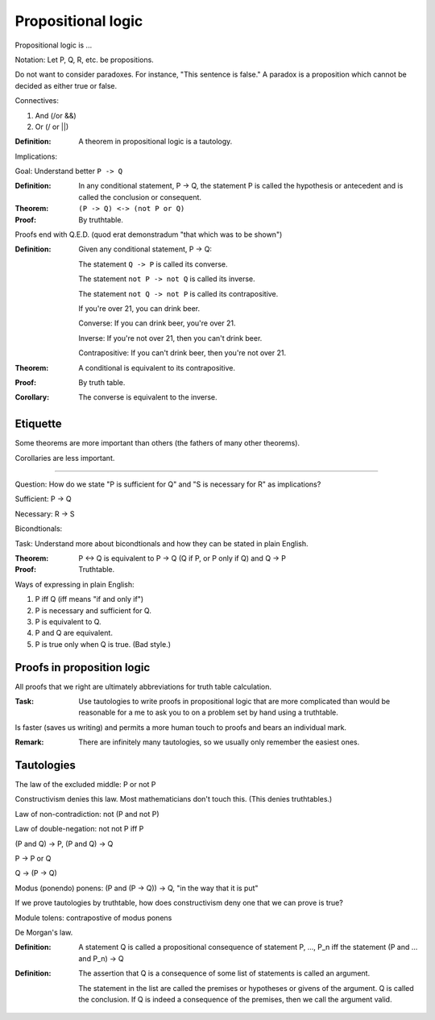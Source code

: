 
================================================================================
Propositional logic
================================================================================

Propositional logic is ...

Notation: Let P, Q, R, etc. be propositions.

Do not want to consider paradoxes. For instance, "This sentence is false." A
paradox is a proposition which cannot be decided as either true or false.

Connectives:

1. And (/\ or &&)

2. Or (\/ or ||)


:Definition:
    A theorem in propositional logic is a tautology.

Implications:

Goal: Understand better ``P -> Q``

:Definition:
    In any conditional statement, P -> Q, the statement P is called the
    hypothesis or antecedent and  is called the conclusion or consequent.

:Theorem:
    ``(P -> Q) <-> (not P or Q)``
:Proof:
    By truthtable.

Proofs end with Q.E.D. (quod erat demonstradum "that which was to be shown")

:Definition:
    Given any conditional statement, P -> Q:

    The statement ``Q -> P`` is called its converse.

    The statement ``not P -> not Q`` is called its inverse.

    The statement ``not Q -> not P`` is called its contrapositive.


    If you're over 21, you can drink beer.

    Converse: If you can drink beer, you're over 21.

    Inverse: If you're not over 21, then you can't drink beer.

    Contrapositive: If you can't drink beer, then you're not over 21.

:Theorem:
    A conditional is equivalent to its contrapositive.
:Proof:
    By truth table.

:Corollary:
    The converse is equivalent to the inverse.

Etiquette
================================================================================

Some theorems are more important than others (the fathers of many other
theorems).

Corollaries are less important.

----

Question: How do we state "P is sufficient for Q" and "S is necessary for R" as
implications?

Sufficient: P -> Q

Necessary: R -> S

Bicondtionals:

Task: Understand more about bicondtionals and how they can be stated in plain
English.

:Theorem:
    P <-> Q is equivalent to P -> Q (Q if P, or P only if Q) and Q -> P
:Proof:
    Truthtable.

Ways of expressing in plain English:

1. P iff Q (iff means "if and only if")

2. P is necessary and sufficient for Q.

3. P is equivalent to Q.

4. P and Q are equivalent.

5. P is true only when Q is true. (Bad style.)

Proofs in proposition logic
================================================================================

All proofs that we right are ultimately abbreviations for truth table
calculation.

:Task:
    Use tautologies to write proofs in propositional logic that are more
    complicated than would be reasonable for a me to ask you to on a problem set
    by hand using a truthtable.
 
Is faster (saves us writing) and permits a more human touch to proofs and bears
an individual mark.

:Remark:
    There are infinitely many tautologies, so we usually only remember the
    easiest ones.

Tautologies
================================================================================

The law of the excluded middle: P or not P

Constructivism denies this law. Most mathematicians don't touch this. (This
denies truthtables.)

Law of non-contradiction: not (P and not P)

Law of double-negation: not not P iff P

(P and Q) -> P, (P and Q) -> Q

P -> P or Q

Q -> (P -> Q)

Modus (ponendo) ponens: (P and (P -> Q)) -> Q, "in the way that it is put"

If we prove tautologies by truthtable, how does constructivism deny one that we
can prove is true?

Module tolens: contrapostive of modus ponens

De Morgan's law.

:Definition:
    A statement Q is called a propositional consequence of statement P, ..., P_n
    iff the statement (P and ... and P_n) -> Q

:Definition:
    The assertion that Q is a consequence of some list of statements is called
    an argument.

    The statement in the list are called the premises or hypotheses or givens
    of the argument. Q is called the conclusion. If Q is indeed a consequence of
    the premises, then we call the argument valid.
